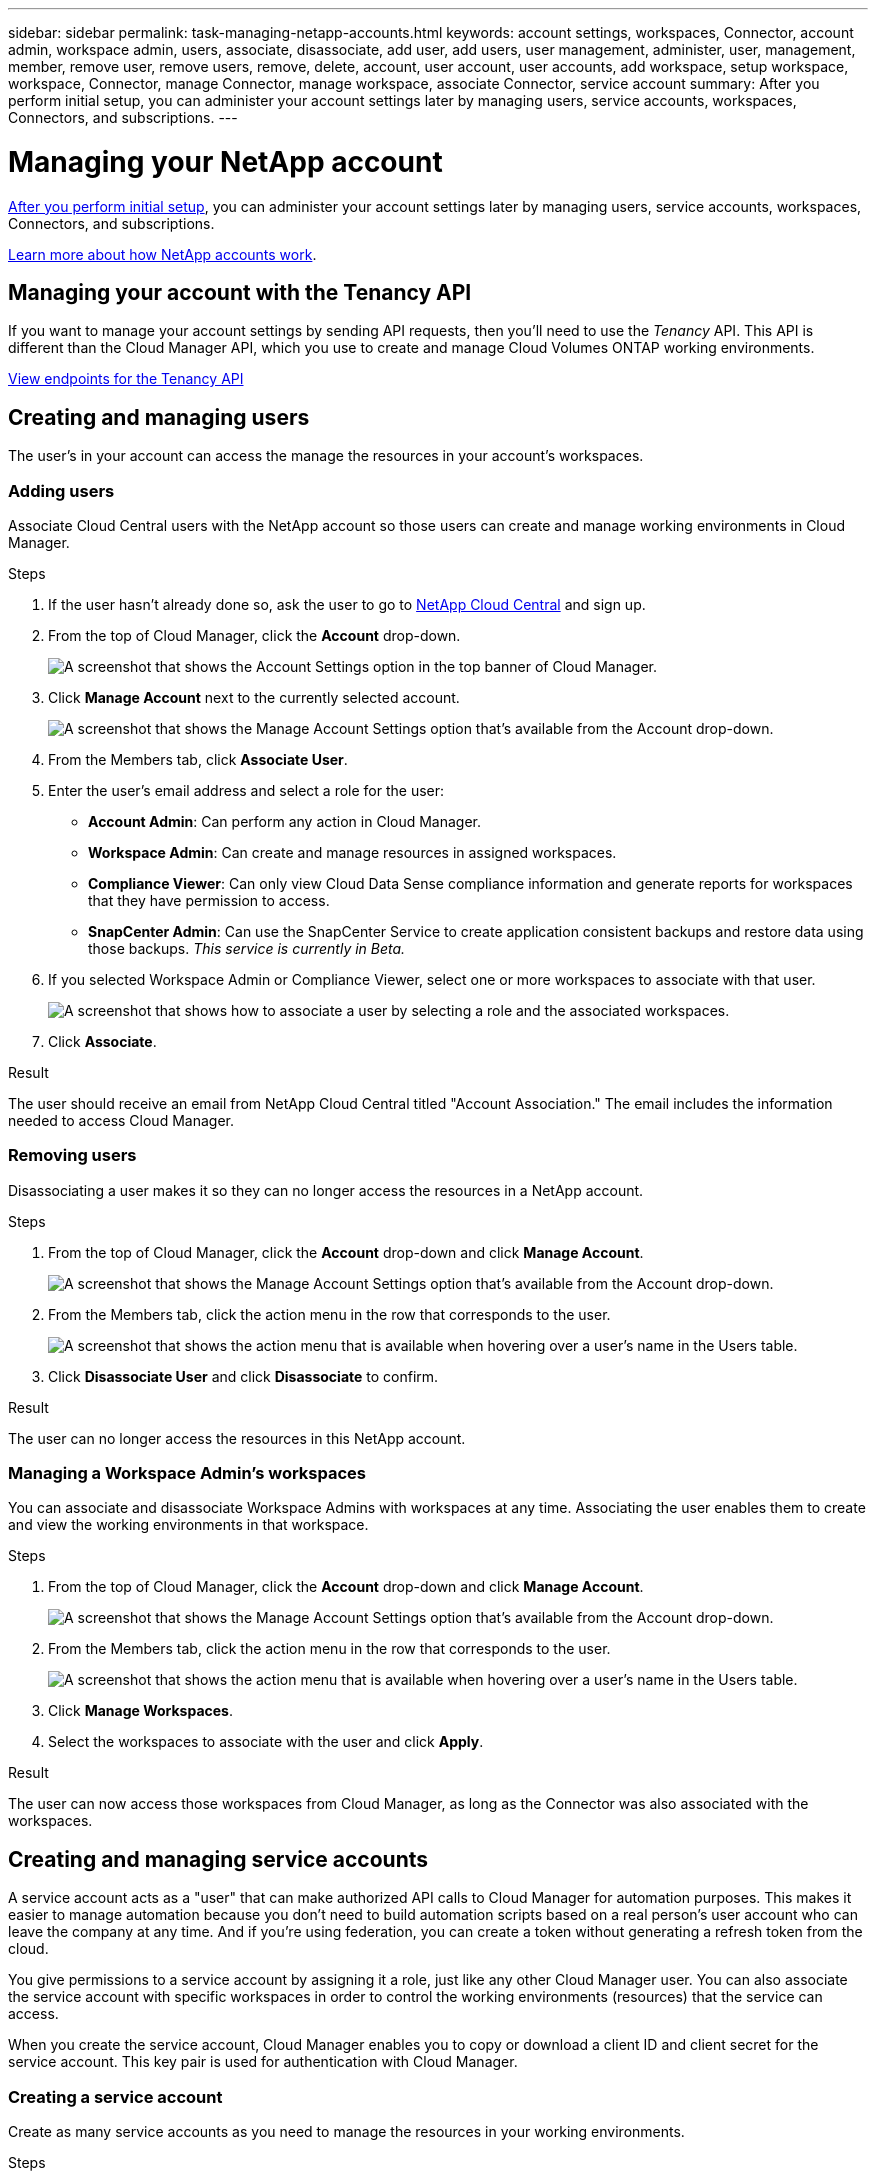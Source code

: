 ---
sidebar: sidebar
permalink: task-managing-netapp-accounts.html
keywords: account settings, workspaces, Connector, account admin, workspace admin, users, associate, disassociate, add user, add users, user management, administer, user, management, member, remove user, remove users, remove, delete, account, user account, user accounts, add workspace, setup workspace, workspace, Connector, manage Connector, manage workspace, associate Connector, service account
summary: After you perform initial setup, you can administer your account settings later by managing users, service accounts, workspaces, Connectors, and subscriptions.
---

= Managing your NetApp account
:hardbreaks:
:nofooter:
:icons: font
:linkattrs:
:imagesdir: ./media/

[.lead]
link:task-setting-up-netapp-accounts.html[After you perform initial setup], you can administer your account settings later by managing users, service accounts, workspaces, Connectors, and subscriptions.

link:concept-netapp-accounts.html[Learn more about how NetApp accounts work].

== Managing your account with the Tenancy API

If you want to manage your account settings by sending API requests, then you'll need to use the _Tenancy_ API. This API is different than the Cloud Manager API, which you use to create and manage Cloud Volumes ONTAP working environments.

https://docs.netapp.com/us-en/cloud-manager-automation/tenancy/overview.html[View endpoints for the Tenancy API^]

== Creating and managing users

The user's in your account can access the manage the resources in your account's workspaces.

=== Adding users

Associate Cloud Central users with the NetApp account so those users can create and manage working environments in Cloud Manager.

.Steps

. If the user hasn't already done so, ask the user to go to https://cloud.netapp.com[NetApp Cloud Central^] and sign up.

. From the top of Cloud Manager, click the *Account* drop-down.
+
image:screenshot_account_settings_menu.gif[A screenshot that shows the Account Settings option in the top banner of Cloud Manager.]

. Click *Manage Account* next to the currently selected account.
+
image:screenshot_manage_account_settings.gif[A screenshot that shows the Manage Account Settings option that's available from the Account drop-down.]

. From the Members tab, click *Associate User*.

. Enter the user's email address and select a role for the user:
+
* *Account Admin*: Can perform any action in Cloud Manager.
* *Workspace Admin*: Can create and manage resources in assigned workspaces.
* *Compliance Viewer*: Can only view Cloud Data Sense compliance information and generate reports for workspaces that they have permission to access.
* *SnapCenter Admin*: Can use the SnapCenter Service to create application consistent backups and restore data using those backups. _This service is currently in Beta._

. If you selected Workspace Admin or Compliance Viewer, select one or more workspaces to associate with that user.
+
image:screenshot_associate_user.gif[A screenshot that shows how to associate a user by selecting a role and the associated workspaces.]

. Click *Associate*.

.Result

The user should receive an email from NetApp Cloud Central titled "Account Association." The email includes the information needed to access Cloud Manager.

=== Removing users

Disassociating a user makes it so they can no longer access the resources in a NetApp account.

.Steps

. From the top of Cloud Manager, click the *Account* drop-down and click *Manage Account*.
+
image:screenshot_manage_account_settings.gif[A screenshot that shows the Manage Account Settings option that's available from the Account drop-down.]

. From the Members tab, click the action menu in the row that corresponds to the user.
+
image:screenshot_associate_user_workspace.png[A screenshot that shows the action menu that is available when hovering over a user's name in the Users table.]

. Click *Disassociate User* and click *Disassociate* to confirm.

.Result

The user can no longer access the resources in this NetApp account.

=== Managing a Workspace Admin's workspaces

You can associate and disassociate Workspace Admins with workspaces at any time. Associating the user enables them to create and view the working environments in that workspace.

.Steps

. From the top of Cloud Manager, click the *Account* drop-down and click *Manage Account*.
+
image:screenshot_manage_account_settings.gif[A screenshot that shows the Manage Account Settings option that's available from the Account drop-down.]

. From the Members tab, click the action menu in the row that corresponds to the user.
+
image:screenshot_associate_user_workspace.png[A screenshot that shows the action menu that is available when hovering over a user's name in the Users table.]

. Click *Manage Workspaces*.

. Select the workspaces to associate with the user and click *Apply*.

.Result

The user can now access those workspaces from Cloud Manager, as long as the Connector was also associated with the workspaces.

== Creating and managing service accounts

A service account acts as a "user" that can make authorized API calls to Cloud Manager for automation purposes. This makes it easier to manage automation because you don't need to build automation scripts based on a real person's user account who can leave the company at any time. And if you're using federation, you can create a token without generating a refresh token from the cloud.

You give permissions to a service account by assigning it a role, just like any other Cloud Manager user. You can also associate the service account with specific workspaces in order to control the working environments (resources) that the service can access.

When you create the service account, Cloud Manager enables you to copy or download a client ID and client secret for the service account. This key pair is used for authentication with Cloud Manager.

=== Creating a service account

Create as many service accounts as you need to manage the resources in your working environments.

.Steps

. From the top of Cloud Manager, click the *Account* drop-down.
+
image:screenshot_account_settings_menu.gif[A screenshot that shows the Account Settings option in the top banner of Cloud Manager.]

. Click *Manage Account* next to the currently selected account.
+
image:screenshot_manage_account_settings.gif[A screenshot that shows the Manage Account Settings option that's available from the Account drop-down.]

. From the Members tab, click *Create Service Account*.

. Enter a name and select a role. If you chose a role other than Account Admin, choose the workspace to associate with this service account.

. Click *Create*.

. Copy or download the client ID and client secret.
+
The client secret is visible only once and is not stored anywhere by Cloud Manager. Copy or download the secret and store it safely.

. Click *Close*.

=== Obtaining a bearer token for a service account

In order to make API calls to the https://docs.netapp.com/us-en/cloud-manager-automation/tenancy/overview.html[Tenancy API^], you'll need to obtain a bearer token for a service account.

[source,curl]
curl --location --request POST 'https://netapp-cloud-account.auth0.com/oauth/token' \
--header 'Content-Type: application/json' \
--data-raw '{
    "grant_type": "client_credentials",
    "client_secret": "<client secret>",
    "audience": "https://api.cloud.netapp.com",
    "client_id": "<client id>"
}'

=== Copying the client ID

You can copy a service account's client ID at any time.

.Steps

. From the Members tab, click the action menu in the row that corresponds to the service account.
+
image:screenshot_service_account_actions.gif[A screenshot that shows the action menu that is available when hovering over a user's name in the Users table.]

. Click *Client ID*.

. The ID is copied to your clipboard.

=== Recreating keys

Recreating the key will delete the existing key for this service account and then create a new key. You won’t be able to use the previous key.

.Steps

. From the Members tab, click the action menu in the row that corresponds to the service account.
+
image:screenshot_service_account_actions.gif[A screenshot that shows the action menu that is available when hovering over a user's name in the Users table.]

. Click *Recreate Key*.

. Click *Recreate* to confirm.

. Copy or download the client ID and client secret.
+
The client secret is visible only once and is not stored anywhere by Cloud Manager. Copy or download the secret and store it safely.

. Click *Close*.

=== Deleting a service account

Delete a service account if you no longer need to use it.

.Steps

. From the Members tab, click the action menu in the row that corresponds to the service account.
+
image:screenshot_service_account_actions.gif[A screenshot that shows the action menu that is available when hovering over a user's name in the Users table.]

. Click *Delete*.

. Click *Delete* again to confirm.

== Managing workspaces

Manage your workspaces by creating, renaming, and deleting them. Note that you can't delete a workspace if it contains any resources. It must be empty.

.Steps

. From the top of Cloud Manager, click the *Account* drop-down and click *Manage Account*.

. Click *Workspaces*.

. Choose one of the following options:
+
* Click *Add New Workspace* to create a new workspace.
* Click *Rename* to rename the workspace.
* Click *Delete* to delete the workspace.

== Managing a Connector's workspaces

You need to associate the Connector with workspaces so Workspace Admins can access those workspaces from Cloud Manager.

If you only have Account Admins, then associating the Connector with workspaces isn't required. Account Admins have the ability to access all workspaces in Cloud Manager by default.

link:concept-netapp-accounts.html#users-workspaces-and-service-connectors[Learn more about users, workspaces, and Connectors].

.Steps

. From the top of Cloud Manager, click the *Account* drop-down and click *Manage Account*.

. Click *Connector*.

. Click *Manage Workspaces* for the Connector that you want to associate.

. Select the workspaces to associate with the Connector and click *Apply*.

== Managing subscriptions

After you subscribe from a cloud provider's marketplace, each subscription is available from the Account Settings widget. You have the option to rename a subscription and to disassociate the subscription from one or more accounts.

For example, let's say that you have two accounts and each is billed through separate subscriptions. You might disassociate a subscription from one of the accounts so the users in that account don't accidentally choose the wrong subscription when creating a Cloud Volume ONTAP working environment.

link:concept-netapp-accounts.html#subscriptions[Learn more about subscriptions].

.Steps

. From the top of Cloud Manager, click the *Account* drop-down and click *Manage Account*.

. Click *Subscriptions*.
+
You'll only see the subscriptions that are associated with the account that you're currently viewing.

. Click the action menu in the row that corresponds to the subscription that you want to manage.
+
image:screenshot_subscription_menu.gif[A screenshot of the action menu for a subscription.]

. Choose to rename the subscription or to manage the accounts that are associated with the subscription.

== Changing your account name

Change you account name at any time to change it to something meaningful for you.

.Steps

. From the top of Cloud Manager, click the *Account* drop-down and click *Manage Account*.

. In the *Overview* tab, click the edit icon next to the account name.

. Type a new account name and click *Save*.

== Allowing private previews

Allow private previews in your account to get access to new NetApp cloud services that are made available as a preview in Cloud Manager.

Services in private preview are not guaranteed to behave as expected and might sustain outages and be missing functionality.

.Steps

. From the top of Cloud Manager, click the *Account* drop-down and click *Manage Account*.

. In the *Overview* tab, enable the *Allow Private Preview* setting.

== Allowing third-party services

Allow third-party services in your account to get access to third-party services that are available in Cloud Manager. Third-party services are cloud services similar to the services that NetApp offers, but they're managed and supported by third-party companies.

.Steps

. From the top of Cloud Manager, click the *Account* drop-down and click *Manage Account*.

. In the *Overview* tab, enable the *Allow Third Party Services* setting.

== Disabling the SaaS platform

We don't recommend disabling the SaaS platform unless you need to in order to comply with your company’s security policies. Disabling the SaaS platform limits your ability to use NetApp’s integrated cloud services.

The following services aren't available from Cloud Manager if you disable the SaaS platform:

*	Cloud Data Sense
*	Kubernetes
*	Cloud Tiering
*	Global File Cache

If you do disable the SaaS platform, you'll need to perform all tasks from link:task-managing-connectors.html#access-the-local-ui[the local user interface that is available on a Connector].

CAUTION: This is an irreversible action that will prevent you from using the Cloud Manager SaaS platform. You'll need to perform actions from the local Connector. You won't have the ability to use many of NetApp's integrated cloud services, and re-enabling the SaaS platform will require the help of NetApp support.

.Steps

. From the top of Cloud Manager, click the *Account* drop-down and click *Manage Account*.

. In the Overview tab, toggle the option to disable use of the SaaS platform.
